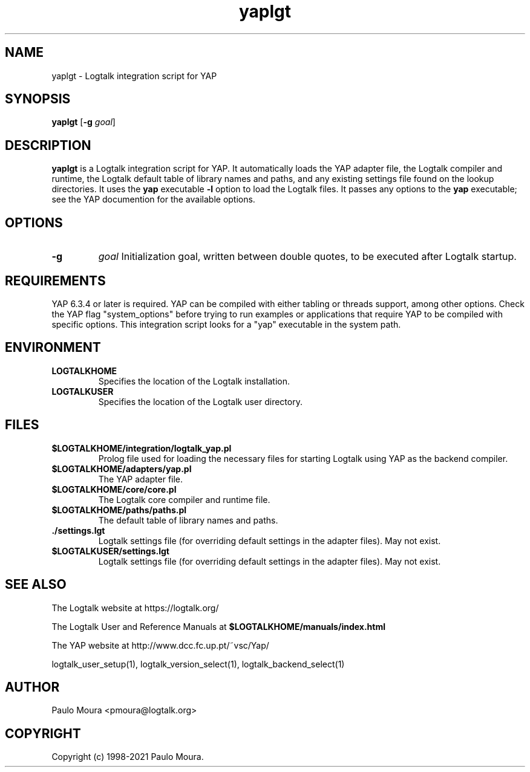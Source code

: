 .TH yaplgt 1 "November 24, 2021" "Logtalk 3.52.0" "Logtalk Documentation"

.SH NAME
yaplgt \- Logtalk integration script for YAP

.SH SYNOPSIS
.B yaplgt
[\fB-g \fIgoal\fR]

.SH DESCRIPTION
\fByaplgt\fR is a Logtalk integration script for YAP. It automatically loads the YAP adapter file, the Logtalk compiler and runtime, the Logtalk default table of library names and paths, and any existing settings file found on the lookup directories. It uses the \fByap\fR executable \fB-l\fR option to load the Logtalk files. It passes any options to the \fByap\fR executable; see the YAP documention for the available options.

.SH OPTIONS
.TP
.B \-g
.I goal
Initialization goal, written between double quotes, to be executed after Logtalk startup.

.SH REQUIREMENTS
YAP 6.3.4 or later is required. YAP can be compiled with either tabling or threads support, among other options. Check the YAP flag "system_options" before trying to run examples or applications that require YAP to be compiled with specific options.  This integration script looks for a "yap" executable in the system path.

.SH ENVIRONMENT
.TP
.B LOGTALKHOME
Specifies the location of the Logtalk installation.
.TP
.B LOGTALKUSER
Specifies the location of the Logtalk user directory.

.SH FILES
.TP
.BI $LOGTALKHOME/integration/logtalk_yap.pl
Prolog file used for loading the necessary files for starting Logtalk using YAP as the backend compiler.
.TP
.BI $LOGTALKHOME/adapters/yap.pl
The YAP adapter file.
.TP
.BI $LOGTALKHOME/core/core.pl
The Logtalk core compiler and runtime file.
.TP
.BI $LOGTALKHOME/paths/paths.pl
The default table of library names and paths.
.TP
.BI ./settings.lgt
Logtalk settings file (for overriding default settings in the adapter files). May not exist.
.TP
.BI $LOGTALKUSER/settings.lgt
Logtalk settings file (for overriding default settings in the adapter files). May not exist.

.SH "SEE ALSO"
The Logtalk website at https://logtalk.org/
.PP
The Logtalk User and Reference Manuals at \fB$LOGTALKHOME/manuals/index.html\fR
.PP
The YAP website at http://www.dcc.fc.up.pt/~vsc/Yap/
.PP
logtalk_user_setup(1),\ logtalk_version_select(1),\ logtalk_backend_select(1)

.SH AUTHOR
Paulo Moura <pmoura@logtalk.org>

.SH COPYRIGHT
Copyright (c) 1998-2021 Paulo Moura.
